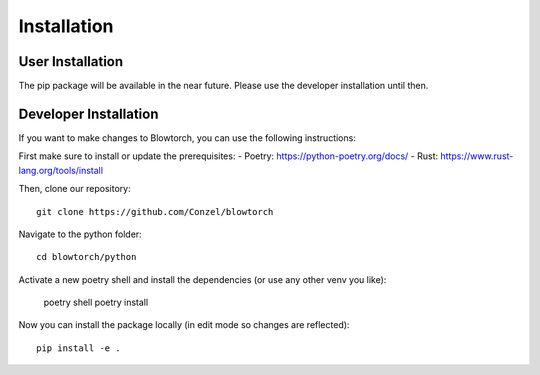 Installation 
============

User Installation
-----------------
The pip package will be available in the near future. 
Please use the developer installation until then.

Developer Installation
----------------------
If you want to make changes to Blowtorch, you can use the following instructions:

First make sure to install or update the prerequisites:
- Poetry: https://python-poetry.org/docs/
- Rust: https://www.rust-lang.org/tools/install

Then, clone our repository::

    git clone https://github.com/Conzel/blowtorch

Navigate to the python folder::

    cd blowtorch/python

Activate a new poetry shell and install the dependencies (or use any other venv you like):

    poetry shell 
    poetry install

Now you can install the package locally (in edit mode so changes are reflected)::

    pip install -e .
